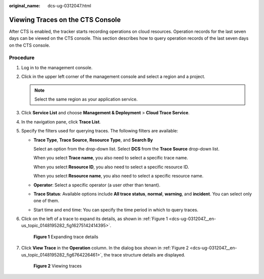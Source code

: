 :original_name: dcs-ug-0312047.html

.. _dcs-ug-0312047:

Viewing Traces on the CTS Console
=================================

After CTS is enabled, the tracker starts recording operations on cloud resources. Operation records for the last seven days can be viewed on the CTS console. This section describes how to query operation records of the last seven days on the CTS console.

Procedure
---------

#. Log in to the management console.

#. Click |image1| in the upper left corner of the management console and select a region and a project.

   .. note::

      Select the same region as your application service.

#. Click **Service List** and choose **Management & Deployment** > **Cloud Trace Service**.

#. In the navigation pane, click **Trace List**.

#. Specify the filters used for querying traces. The following filters are available:

   -  **Trace Type**, **Trace Source**, **Resource Type**, and **Search By**

      Select an option from the drop-down list. Select **DCS** from the **Trace Source** drop-down list.

      When you select **Trace name**, you also need to select a specific trace name.

      When you select **Resource ID**, you also need to select a specific resource ID.

      When you select **Resource name**, you also need to select a specific resource name.

   -  **Operator**: Select a specific operator (a user other than tenant).

   -  **Trace Status**: Available options include **All trace status**, **normal**, **warning**, and **incident**. You can select only one of them.

   -  Start time and end time: You can specify the time period in which to query traces.

#. Click |image2| on the left of a trace to expand its details, as shown in :ref:`Figure 1 <dcs-ug-0312047__en-us_topic_0148195282_fig16275142414395>`.

   .. _dcs-ug-0312047__en-us_topic_0148195282_fig16275142414395:

   .. figure:: /_static/images/en-us_image_0266235352.png
      :alt: **Figure 1** Expanding trace details

      **Figure 1** Expanding trace details

#. Click **View Trace** in the **Operation** column. In the dialog box shown in :ref:`Figure 2 <dcs-ug-0312047__en-us_topic_0148195282_fig6764226461>`, the trace structure details are displayed.

   .. _dcs-ug-0312047__en-us_topic_0148195282_fig6764226461:

   .. figure:: /_static/images/en-us_image_0266235315.png
      :alt: **Figure 2** Viewing traces

      **Figure 2** Viewing traces

.. |image1| image:: /_static/images/en-us_image_0266235405.png
.. |image2| image:: /_static/images/en-us_image_0266235373.png
